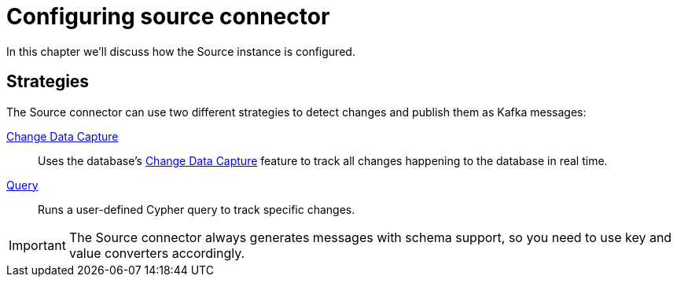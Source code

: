 = Configuring source connector
:page-aliases: kafka-connect/source.adoc

In this chapter we'll discuss how the Source instance is configured.

== Strategies

The Source connector can use two different strategies to detect changes and publish them as Kafka messages:

xref:source/cdc.adoc[Change Data Capture]:: Uses the database's link:{page-canonical-root}/cdc[Change Data Capture] feature to track all changes happening to the database in real time.
xref:source/query.adoc[Query]:: Runs a user-defined Cypher query to track specific changes.

[IMPORTANT]
The Source connector always generates messages with schema support, so you need to use key and value converters accordingly.
